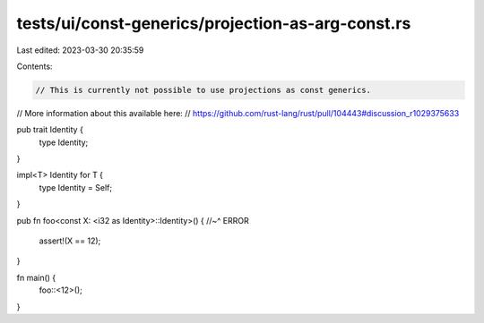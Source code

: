 tests/ui/const-generics/projection-as-arg-const.rs
==================================================

Last edited: 2023-03-30 20:35:59

Contents:

.. code-block:: rs

    // This is currently not possible to use projections as const generics.
// More information about this available here:
// https://github.com/rust-lang/rust/pull/104443#discussion_r1029375633

pub trait Identity {
    type Identity;
}

impl<T> Identity for T {
    type Identity = Self;
}

pub fn foo<const X: <i32 as Identity>::Identity>() {
//~^ ERROR
    assert!(X == 12);
}

fn main() {
    foo::<12>();
}


